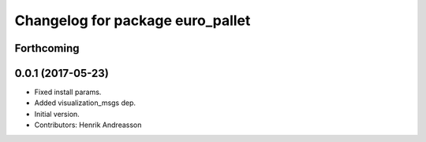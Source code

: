 ^^^^^^^^^^^^^^^^^^^^^^^^^^^^^^^^^
Changelog for package euro_pallet
^^^^^^^^^^^^^^^^^^^^^^^^^^^^^^^^^

Forthcoming
-----------

0.0.1 (2017-05-23)
------------------
* Fixed install params.
* Added visualization_msgs dep.
* Initial version.
* Contributors: Henrik Andreasson
